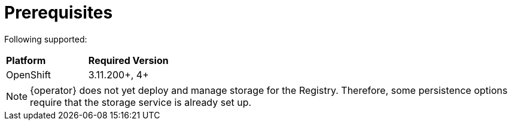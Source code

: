 [#registry-operator-prerequisites]
= Prerequisites

Following
ifdef::apicurio-registry[]
platforms are
endif::[]
ifdef::service-registry[]
platform is
endif::[]
supported:

|===
| *Platform* | *Required Version*
ifdef::apicurio-registry[]
| Kubernetes
| 1.12+
endif::[]
| OpenShift
| 3.11.200+, 4+
|===

NOTE: {operator} does not yet deploy and manage storage for the Registry.
Therefore, some persistence options require that the storage service is already set up.
